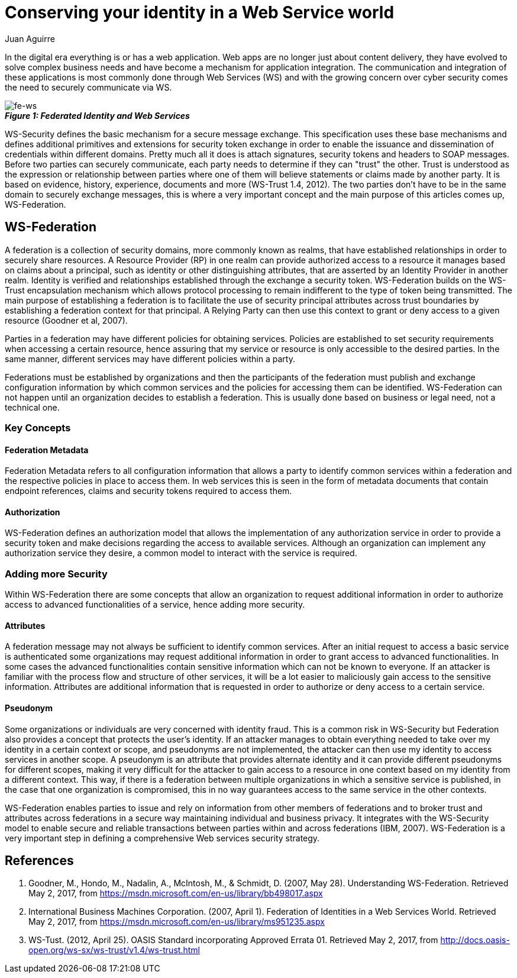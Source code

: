:slug: conserving-id-ws-world/
:date: 2017-05-02
:category: security-opinions
:tags: web, security, information
:Image: identity.png
:author: Juan Aguirre
:writer: juanes
:name: Juan Esteban Aguirre González
:about1: Computer Engineer
:about2: Netflix and hack.

= Conserving your identity in a Web Service world

In the digital era everything is or has a web application. Web apps are no
longer just about content delivery, they have evolved to solve complex business
needs and have become a mechanism for application integration. The
communication and integration of these applications is most commonly done
through Web Services (WS) and with the growing concern over cyber security
comes the need to securely communicate via WS.

image::image1.png[fe-ws]
.*_Figure 1: Federated Identity and Web Services_*

WS-Security defines the basic mechanism for a secure message exchange. This
specification uses these base mechanisms and defines additional primitives and
extensions for security token exchange in order to enable the issuance and
dissemination of credentials within different domains. Pretty much all it does
is attach signatures, security tokens and headers to SOAP messages. Before two
parties can securely communicate, each party needs to determine if they can
"trust" the other. Trust is understood as the expression or relationship
between parties where one of them will believe statements or claims made by
another party. It is based on evidence, history, experience, documents and more
(WS-Trust 1.4, 2012). The two parties don't have to be in the same domain to
securely exchange messages, this is where a very important concept and the main
purpose of this articles comes up, WS-Federation.

== WS-Federation

A federation is a collection of security domains, more commonly known as
realms, that have established relationships in order to securely share
resources. A Resource Provider (RP) in one realm can provide authorized access
to a resource it manages based on claims about a principal, such as identity or
other distinguishing attributes, that are asserted by an Identity Provider in
another realm. Identity is verified and relationships established through the
exchange a security token. WS-Federation builds on the WS-Trust encapsulation
mechanism which allows protocol processing to remain indifferent to the type of
token being transmitted. The main purpose of establishing a federation is to
facilitate the use of security principal attributes across trust boundaries by
establishing a federation context for that principal. A Relying Party can then
use this context to grant or deny access to a given resource (Goodner et al,
2007).

Parties in a federation may have different policies for obtaining services.
Policies are established to set security requirements when accessing a certain
resource, hence assuring that my service or resource is only accessible to the
desired parties. In the same manner, different services may have different
policies within a party.

Federations must be established by organizations and then the participants of
the federation must publish and exchange configuration information by which
common services and the policies for accessing them can be identified.
WS-Federation can not happen until an organization decides to establish a
federation. This is usually done based on business or legal need, not a
technical one.

=== Key Concepts

==== Federation Metadata

Federation Metadata refers to all configuration information that allows a party
to identify common services within a federation and the respective policies in
place to access them. In web services this is seen in the form of metadata
documents that contain endpoint references, claims and security tokens required
to access them.

==== Authorization

WS-Federation defines an authorization model that allows the implementation of
any authorization service in order to provide a security token and make
decisions regarding the access to available services. Although an organization
can implement any authorization service they desire, a common model to interact
with the service is required.

=== Adding more Security

Within WS-Federation there are some concepts that allow an organization to
request additional information in order to authorize access to advanced
functionalities of a service, hence adding more security.

==== Attributes

A federation message may not always be sufficient to identify common services.
After an initial request to access a basic service is authenticated some
organizations may request additional information in order to grant access to
advanced functionalities. In some cases the advanced functionalities contain
sensitive information which can not be known to everyone. If an attacker is
familiar with the process flow and structure of other services, it will be a
lot easier to maliciously gain access to the sensitive information. Attributes
are additional information that is requested in order to authorize or deny
access to a certain service.

==== Pseudonym

Some organizations or individuals are very concerned with identity fraud. This
is a common risk in WS-Security but Federation also provides a concept that
protects the user's identity. If an attacker manages to obtain everything
needed to take over my identity in a certain context or scope, and pseudonyms
are not implemented, the attacker can then use my identity to access services
in another scope. A pseudonym is an attribute that provides alternate identity
and it can provide different pseudonyms for different scopes, making it very
difficult for the attacker to gain access to a resource in one context based on
my identity from a different context. This way, if there is a federation
between multiple organizations in which a sensitive service is published, in
the case that one organization is compromised, this in no way guarantees access
to the same service in the other contexts.

WS-Federation enables parties to issue and rely on information from other
members of federations and to broker trust and attributes across federations in
a secure way maintaining individual and business privacy. It integrates with
the WS-Security model to enable secure and reliable transactions between
parties within and across federations (IBM, 2007). WS-Federation is a very
important step in defining a comprehensive Web services security strategy.

== References

. Goodner, M., Hondo, M., Nadalin, A., McIntosh, M., & Schmidt, D.
(2007, May 28). Understanding WS-Federation. Retrieved May 2, 2017, from
https://msdn.microsoft.com/en-us/library/bb498017.aspx

. International Business Machines Corporation. (2007, April 1). Federation of
Identities in a Web Services World. Retrieved May 2, 2017, from
https://msdn.microsoft.com/en-us/library/ms951235.aspx

. WS-Tust. (2012, April 25). OASIS Standard incorporating Approved Errata 01.
Retrieved May 2, 2017, from
http://docs.oasis-open.org/ws-sx/ws-trust/v1.4/ws-trust.html
